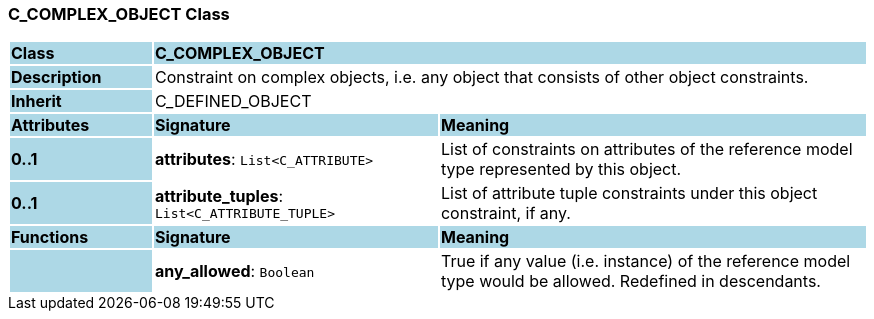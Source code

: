 === C_COMPLEX_OBJECT Class

[cols="^1,2,3"]
|===
|*Class*
{set:cellbgcolor:lightblue}
2+^|*C_COMPLEX_OBJECT*

|*Description*
{set:cellbgcolor:lightblue}
2+|Constraint on complex objects, i.e. any object that consists of other object constraints.
{set:cellbgcolor!}

|*Inherit*
{set:cellbgcolor:lightblue}
2+|C_DEFINED_OBJECT
{set:cellbgcolor!}

|*Attributes*
{set:cellbgcolor:lightblue}
^|*Signature*
^|*Meaning*

|*0..1*
{set:cellbgcolor:lightblue}
|*attributes*: `List<C_ATTRIBUTE>`
{set:cellbgcolor!}
|List of constraints on attributes of the reference model type represented by this object.

|*0..1*
{set:cellbgcolor:lightblue}
|*attribute_tuples*: `List<C_ATTRIBUTE_TUPLE>`
{set:cellbgcolor!}
|List of attribute tuple constraints under this object constraint, if any.
|*Functions*
{set:cellbgcolor:lightblue}
^|*Signature*
^|*Meaning*

|
{set:cellbgcolor:lightblue}
|*any_allowed*: `Boolean`
{set:cellbgcolor!}
|True if any value (i.e. instance) of the reference model type would be allowed. Redefined in descendants.
|===
